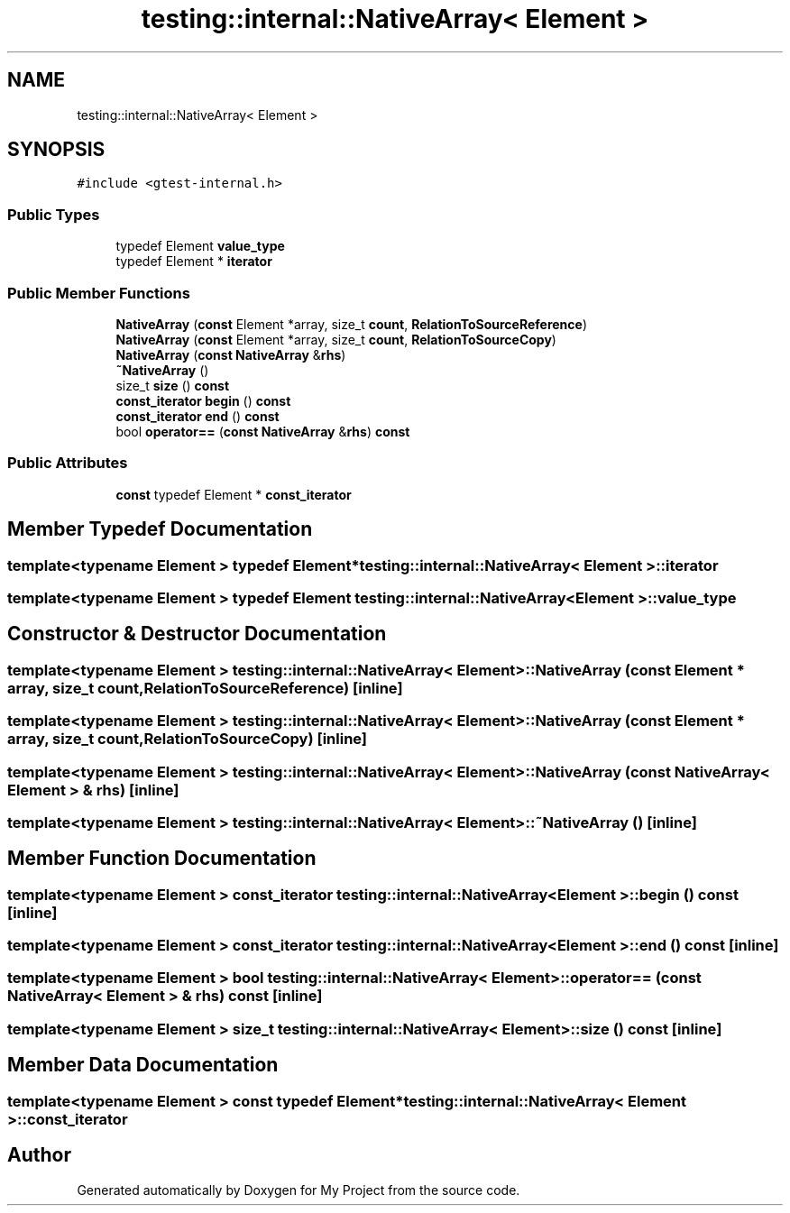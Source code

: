 .TH "testing::internal::NativeArray< Element >" 3 "Sun Jul 12 2020" "My Project" \" -*- nroff -*-
.ad l
.nh
.SH NAME
testing::internal::NativeArray< Element >
.SH SYNOPSIS
.br
.PP
.PP
\fC#include <gtest\-internal\&.h>\fP
.SS "Public Types"

.in +1c
.ti -1c
.RI "typedef Element \fBvalue_type\fP"
.br
.ti -1c
.RI "typedef Element * \fBiterator\fP"
.br
.in -1c
.SS "Public Member Functions"

.in +1c
.ti -1c
.RI "\fBNativeArray\fP (\fBconst\fP Element *array, size_t \fBcount\fP, \fBRelationToSourceReference\fP)"
.br
.ti -1c
.RI "\fBNativeArray\fP (\fBconst\fP Element *array, size_t \fBcount\fP, \fBRelationToSourceCopy\fP)"
.br
.ti -1c
.RI "\fBNativeArray\fP (\fBconst\fP \fBNativeArray\fP &\fBrhs\fP)"
.br
.ti -1c
.RI "\fB~NativeArray\fP ()"
.br
.ti -1c
.RI "size_t \fBsize\fP () \fBconst\fP"
.br
.ti -1c
.RI "\fBconst_iterator\fP \fBbegin\fP () \fBconst\fP"
.br
.ti -1c
.RI "\fBconst_iterator\fP \fBend\fP () \fBconst\fP"
.br
.ti -1c
.RI "bool \fBoperator==\fP (\fBconst\fP \fBNativeArray\fP &\fBrhs\fP) \fBconst\fP"
.br
.in -1c
.SS "Public Attributes"

.in +1c
.ti -1c
.RI "\fBconst\fP typedef Element * \fBconst_iterator\fP"
.br
.in -1c
.SH "Member Typedef Documentation"
.PP 
.SS "template<typename Element > typedef Element* \fBtesting::internal::NativeArray\fP< Element >::\fBiterator\fP"

.SS "template<typename Element > typedef Element \fBtesting::internal::NativeArray\fP< Element >::\fBvalue_type\fP"

.SH "Constructor & Destructor Documentation"
.PP 
.SS "template<typename Element > \fBtesting::internal::NativeArray\fP< Element >::\fBNativeArray\fP (\fBconst\fP Element * array, size_t count, \fBRelationToSourceReference\fP)\fC [inline]\fP"

.SS "template<typename Element > \fBtesting::internal::NativeArray\fP< Element >::\fBNativeArray\fP (\fBconst\fP Element * array, size_t count, \fBRelationToSourceCopy\fP)\fC [inline]\fP"

.SS "template<typename Element > \fBtesting::internal::NativeArray\fP< Element >::\fBNativeArray\fP (\fBconst\fP \fBNativeArray\fP< Element > & rhs)\fC [inline]\fP"

.SS "template<typename Element > \fBtesting::internal::NativeArray\fP< Element >::~\fBNativeArray\fP ()\fC [inline]\fP"

.SH "Member Function Documentation"
.PP 
.SS "template<typename Element > \fBconst_iterator\fP \fBtesting::internal::NativeArray\fP< Element >::begin () const\fC [inline]\fP"

.SS "template<typename Element > \fBconst_iterator\fP \fBtesting::internal::NativeArray\fP< Element >::end () const\fC [inline]\fP"

.SS "template<typename Element > bool \fBtesting::internal::NativeArray\fP< Element >::operator== (\fBconst\fP \fBNativeArray\fP< Element > & rhs) const\fC [inline]\fP"

.SS "template<typename Element > size_t \fBtesting::internal::NativeArray\fP< Element >::size () const\fC [inline]\fP"

.SH "Member Data Documentation"
.PP 
.SS "template<typename Element > \fBconst\fP typedef Element* \fBtesting::internal::NativeArray\fP< Element >::const_iterator"


.SH "Author"
.PP 
Generated automatically by Doxygen for My Project from the source code\&.
